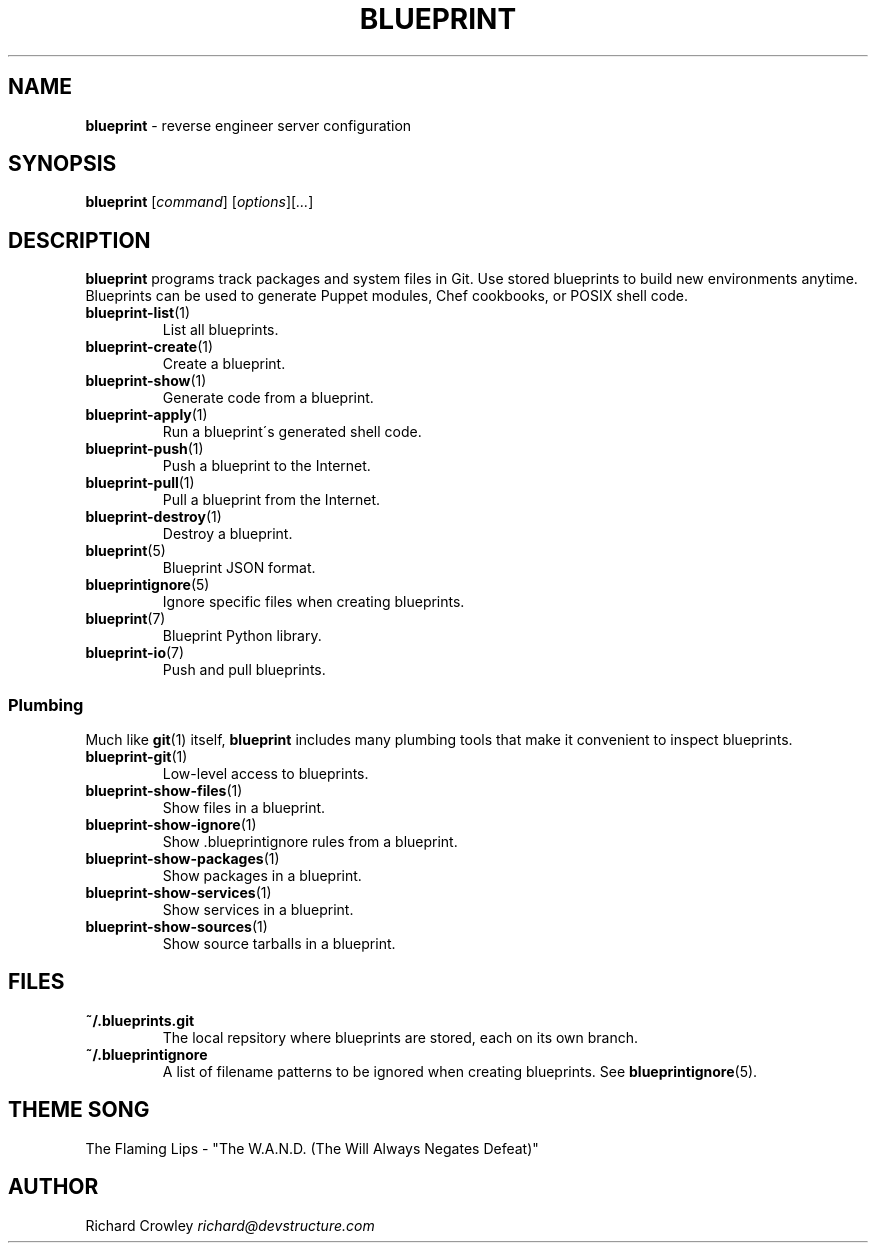 .\" generated with Ronn/v0.7.3
.\" http://github.com/rtomayko/ronn/tree/0.7.3
.
.TH "BLUEPRINT" "1" "July 2011" "DevStructure" "Blueprint"
.
.SH "NAME"
\fBblueprint\fR \- reverse engineer server configuration
.
.SH "SYNOPSIS"
\fBblueprint\fR [\fIcommand\fR] [\fIoptions\fR][\fI\.\.\.\fR]
.
.SH "DESCRIPTION"
\fBblueprint\fR programs track packages and system files in Git\. Use stored blueprints to build new environments anytime\. Blueprints can be used to generate Puppet modules, Chef cookbooks, or POSIX shell code\.
.
.TP
\fBblueprint\-list\fR(1)
List all blueprints\.
.
.TP
\fBblueprint\-create\fR(1)
Create a blueprint\.
.
.TP
\fBblueprint\-show\fR(1)
Generate code from a blueprint\.
.
.TP
\fBblueprint\-apply\fR(1)
Run a blueprint\'s generated shell code\.
.
.TP
\fBblueprint\-push\fR(1)
Push a blueprint to the Internet\.
.
.TP
\fBblueprint\-pull\fR(1)
Pull a blueprint from the Internet\.
.
.TP
\fBblueprint\-destroy\fR(1)
Destroy a blueprint\.
.
.TP
\fBblueprint\fR(5)
Blueprint JSON format\.
.
.TP
\fBblueprintignore\fR(5)
Ignore specific files when creating blueprints\.
.
.TP
\fBblueprint\fR(7)
Blueprint Python library\.
.
.TP
\fBblueprint\-io\fR(7)
Push and pull blueprints\.
.
.SS "Plumbing"
Much like \fBgit\fR(1) itself, \fBblueprint\fR includes many plumbing tools that make it convenient to inspect blueprints\.
.
.TP
\fBblueprint\-git\fR(1)
Low\-level access to blueprints\.
.
.TP
\fBblueprint\-show\-files\fR(1)
Show files in a blueprint\.
.
.TP
\fBblueprint\-show\-ignore\fR(1)
Show \.blueprintignore rules from a blueprint\.
.
.TP
\fBblueprint\-show\-packages\fR(1)
Show packages in a blueprint\.
.
.TP
\fBblueprint\-show\-services\fR(1)
Show services in a blueprint\.
.
.TP
\fBblueprint\-show\-sources\fR(1)
Show source tarballs in a blueprint\.
.
.SH "FILES"
.
.TP
\fB~/\.blueprints\.git\fR
The local repsitory where blueprints are stored, each on its own branch\.
.
.TP
\fB~/\.blueprintignore\fR
A list of filename patterns to be ignored when creating blueprints\. See \fBblueprintignore\fR(5)\.
.
.SH "THEME SONG"
The Flaming Lips \- "The W\.A\.N\.D\. (The Will Always Negates Defeat)"
.
.SH "AUTHOR"
Richard Crowley \fIrichard@devstructure\.com\fR
